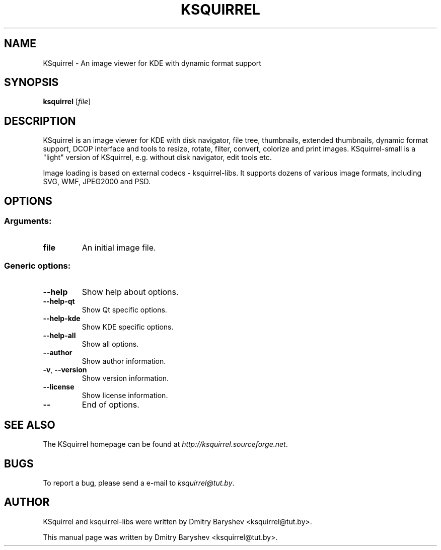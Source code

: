 .TH KSQUIRREL 3 "September 2005" "K Desktop Environment" "Image viewer for KDE"
.SH NAME
KSquirrel \- An image viewer for KDE with dynamic format support
.SH SYNOPSIS
.B ksquirrel
[\fIfile\fR]
.SH DESCRIPTION
KSquirrel is an image viewer for KDE with disk navigator, file tree, thumbnails, extended thumbnails, dynamic format support, DCOP interface and tools to resize, rotate, filter, convert, colorize and print images. KSquirrel-small is a "light" version of KSquirrel, e.g. without disk navigator, edit tools etc.
.PP
Image loading is based on external codecs \- ksquirrel\-libs. It supports dozens of various image formats, including SVG, WMF, JPEG2000 and PSD.
.SH OPTIONS
.SS Arguments:
.TP
.B file
An initial image file.

.SS Generic options:
.TP
.B  \-\-help
Show help about options.
.TP
.B  \-\-help\-qt
Show Qt specific options.
.TP
.B  \-\-help\-kde
Show KDE specific options.
.TP
.B  \-\-help\-all
Show all options.
.TP
.B  \-\-author
Show author information.
.TP
.B \-v\fR, \fB\-\-version
Show version information.
.TP
.B  \-\-license
Show license information.
.TP
.B  \-\-
End of options.
.SH "SEE ALSO"
The KSquirrel homepage can be found at \fIhttp://ksquirrel.sourceforge.net\fR.
.SH BUGS
To report a bug, please send a e\-mail to \fIksquirrel@tut.by\fR.
.SH AUTHOR
KSquirrel and ksquirrel-libs were written by Dmitry Baryshev <ksquirrel@tut.by>.
.PP
This manual page was written by Dmitry Baryshev <ksquirrel@tut.by>.
